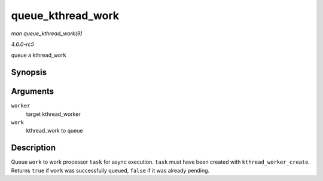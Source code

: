 .. -*- coding: utf-8; mode: rst -*-

.. _API-queue-kthread-work:

==================
queue_kthread_work
==================

*man queue_kthread_work(9)*

*4.6.0-rc5*

queue a kthread_work


Synopsis
========

.. c:function:: bool queue_kthread_work( struct kthread_worker * worker, struct kthread_work * work )

Arguments
=========

``worker``
    target kthread_worker

``work``
    kthread_work to queue


Description
===========

Queue ``work`` to work processor ``task`` for async execution. ``task``
must have been created with ``kthread_worker_create``. Returns ``true``
if ``work`` was successfully queued, ``false`` if it was already
pending.


.. ------------------------------------------------------------------------------
.. This file was automatically converted from DocBook-XML with the dbxml
.. library (https://github.com/return42/sphkerneldoc). The origin XML comes
.. from the linux kernel, refer to:
..
.. * https://github.com/torvalds/linux/tree/master/Documentation/DocBook
.. ------------------------------------------------------------------------------
